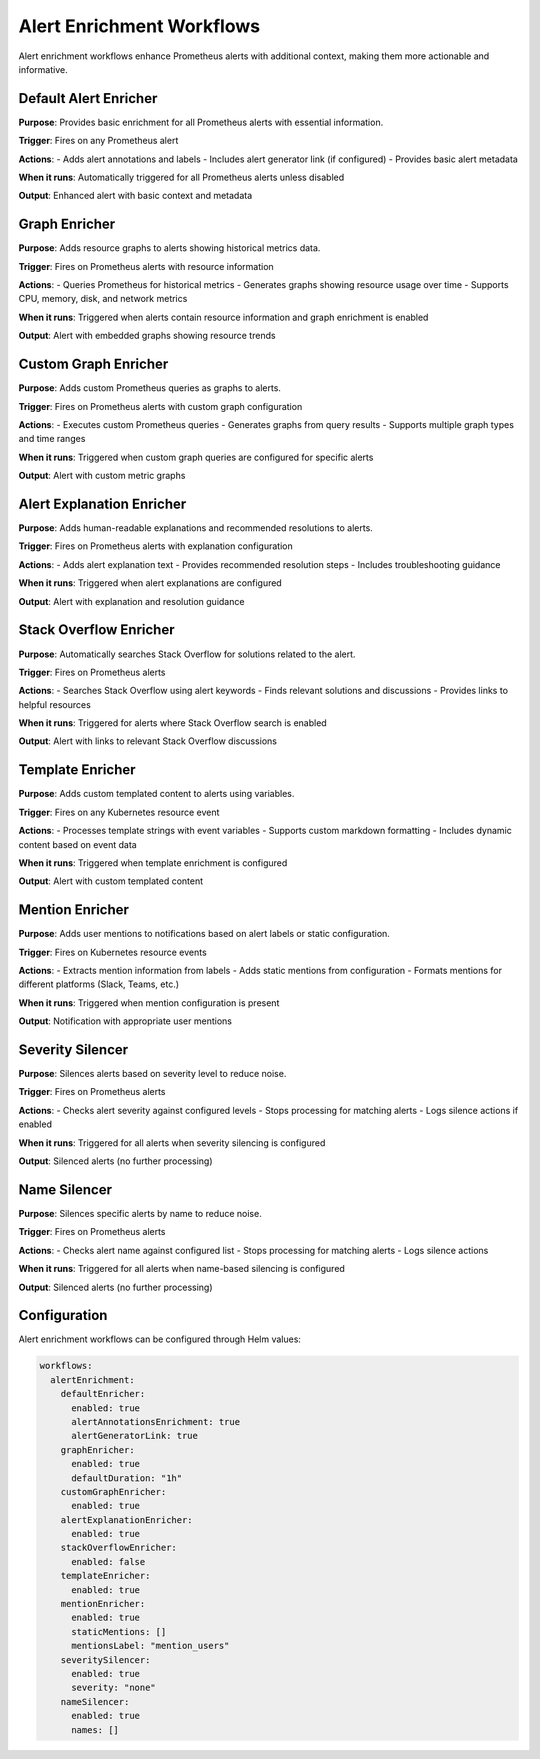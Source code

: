 Alert Enrichment Workflows
==========================

Alert enrichment workflows enhance Prometheus alerts with additional context, making them more actionable and informative.

Default Alert Enricher
---------------------

**Purpose**: Provides basic enrichment for all Prometheus alerts with essential information.

**Trigger**: Fires on any Prometheus alert

**Actions**:
- Adds alert annotations and labels
- Includes alert generator link (if configured)
- Provides basic alert metadata

**When it runs**: Automatically triggered for all Prometheus alerts unless disabled

**Output**: Enhanced alert with basic context and metadata

Graph Enricher
-------------

**Purpose**: Adds resource graphs to alerts showing historical metrics data.

**Trigger**: Fires on Prometheus alerts with resource information

**Actions**:
- Queries Prometheus for historical metrics
- Generates graphs showing resource usage over time
- Supports CPU, memory, disk, and network metrics

**When it runs**: Triggered when alerts contain resource information and graph enrichment is enabled

**Output**: Alert with embedded graphs showing resource trends

Custom Graph Enricher
--------------------

**Purpose**: Adds custom Prometheus queries as graphs to alerts.

**Trigger**: Fires on Prometheus alerts with custom graph configuration

**Actions**:
- Executes custom Prometheus queries
- Generates graphs from query results
- Supports multiple graph types and time ranges

**When it runs**: Triggered when custom graph queries are configured for specific alerts

**Output**: Alert with custom metric graphs

Alert Explanation Enricher
-------------------------

**Purpose**: Adds human-readable explanations and recommended resolutions to alerts.

**Trigger**: Fires on Prometheus alerts with explanation configuration

**Actions**:
- Adds alert explanation text
- Provides recommended resolution steps
- Includes troubleshooting guidance

**When it runs**: Triggered when alert explanations are configured

**Output**: Alert with explanation and resolution guidance

Stack Overflow Enricher
----------------------

**Purpose**: Automatically searches Stack Overflow for solutions related to the alert.

**Trigger**: Fires on Prometheus alerts

**Actions**:
- Searches Stack Overflow using alert keywords
- Finds relevant solutions and discussions
- Provides links to helpful resources

**When it runs**: Triggered for alerts where Stack Overflow search is enabled

**Output**: Alert with links to relevant Stack Overflow discussions

Template Enricher
----------------

**Purpose**: Adds custom templated content to alerts using variables.

**Trigger**: Fires on any Kubernetes resource event

**Actions**:
- Processes template strings with event variables
- Supports custom markdown formatting
- Includes dynamic content based on event data

**When it runs**: Triggered when template enrichment is configured

**Output**: Alert with custom templated content

Mention Enricher
---------------

**Purpose**: Adds user mentions to notifications based on alert labels or static configuration.

**Trigger**: Fires on Kubernetes resource events

**Actions**:
- Extracts mention information from labels
- Adds static mentions from configuration
- Formats mentions for different platforms (Slack, Teams, etc.)

**When it runs**: Triggered when mention configuration is present

**Output**: Notification with appropriate user mentions

Severity Silencer
-----------------

**Purpose**: Silences alerts based on severity level to reduce noise.

**Trigger**: Fires on Prometheus alerts

**Actions**:
- Checks alert severity against configured levels
- Stops processing for matching alerts
- Logs silence actions if enabled

**When it runs**: Triggered for all alerts when severity silencing is configured

**Output**: Silenced alerts (no further processing)

Name Silencer
-------------

**Purpose**: Silences specific alerts by name to reduce noise.

**Trigger**: Fires on Prometheus alerts

**Actions**:
- Checks alert name against configured list
- Stops processing for matching alerts
- Logs silence actions

**When it runs**: Triggered for all alerts when name-based silencing is configured

**Output**: Silenced alerts (no further processing)

Configuration
-------------

Alert enrichment workflows can be configured through Helm values:

.. code-block:: yaml

   workflows:
     alertEnrichment:
       defaultEnricher:
         enabled: true
         alertAnnotationsEnrichment: true
         alertGeneratorLink: true
       graphEnricher:
         enabled: true
         defaultDuration: "1h"
       customGraphEnricher:
         enabled: true
       alertExplanationEnricher:
         enabled: true
       stackOverflowEnricher:
         enabled: false
       templateEnricher:
         enabled: true
       mentionEnricher:
         enabled: true
         staticMentions: []
         mentionsLabel: "mention_users"
       severitySilencer:
         enabled: true
         severity: "none"
       nameSilencer:
         enabled: true
         names: [] 
